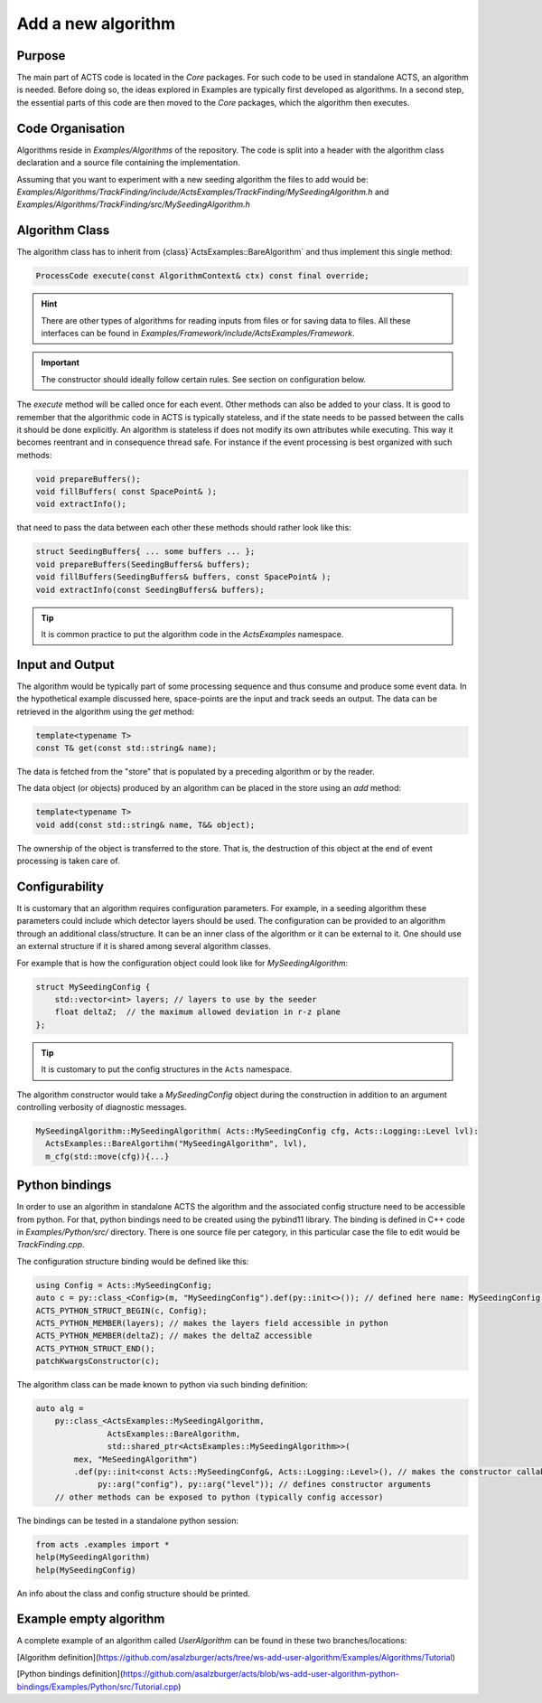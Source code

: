 Add a new algorithm
===================

Purpose
-------------

The main part of ACTS code is located in the `Core` packages. 
For such code to be used in standalone ACTS, an algorithm is needed. 
Before doing so, the ideas explored in Examples are typically first developed as algorithms. 
In a second step, the essential parts of this code are then moved to the `Core` packages, 
which the algorithm then executes.



Code Organisation
------------------


Algorithms reside in `Examples/Algorithms` of the repository. 
The code is split into a header with the algorithm class declaration 
and a source file containing the implementation.

Assuming that you want to experiment with a new seeding algorithm the files to add would be:
`Examples/Algorithms/TrackFinding/include/ActsExamples/TrackFinding/MySeedingAlgorithm.h`
and 
`Examples/Algorithms/TrackFinding/src/MySeedingAlgorithm.h`

Algorithm Class
---------------
The algorithm class has to inherit from {class}`ActsExamples::BareAlgorithm`
and thus implement this single method:

.. code-block:: cpp

    ProcessCode execute(const AlgorithmContext& ctx) const final override;

.. hint:: There are other types of algorithms for reading inputs from files
    or for saving data to files. All these interfaces can be found in 
    `Examples/Framework/include/ActsExamples/Framework`.

.. important:: The constructor should ideally follow certain rules. See section on configuration below.

The `execute` method will be called once for each event. 
Other methods can also be added to your class. 
It is good to remember that the algorithmic code in ACTS is typically stateless, 
and if the state needs to be passed between the calls it should be done explicitly.
An algorithm is stateless if does not modify its own attributes while executing.
This way it becomes reentrant and in consequence thread safe.
For instance if the event processing is best organized with such methods:

.. code-block:: cpp

    void prepareBuffers();
    void fillBuffers( const SpacePoint& );
    void extractInfo();

that need to pass the data between each other these methods should rather look like this:

.. code-block:: cpp

    struct SeedingBuffers{ ... some buffers ... };
    void prepareBuffers(SeedingBuffers& buffers);
    void fillBuffers(SeedingBuffers& buffers, const SpacePoint& );
    void extractInfo(const SeedingBuffers& buffers);


..  tip:: It is common practice to put the algorithm code in the `ActsExamples` namespace.

Input and Output
------------------

The algorithm would be typically part of some processing sequence 
and thus consume and produce some event data. 
In the hypothetical example discussed here, 
space-points are the input and track seeds an output. 
The data can be retrieved in the algorithm using the `get` method:

.. code-block:: cpp

    template<typename T>
    const T& get(const std::string& name);

The data is fetched from the "store" that is populated by a preceding algorithm or by the reader.

The data object (or objects) produced by an algorithm can be placed in the store using an `add` method:

.. code-block:: cpp

    template<typename T>
    void add(const std::string& name, T&& object);

The ownership of the object is transferred to the store. 
That is, the destruction of this object at the end of event processing is taken care of.

Configurability
----------------

It is customary that an algorithm requires configuration parameters. 
For example, in a seeding algorithm these parameters could include which detector layers should be used. 
The configuration can be provided to an algorithm through an additional class/structure. 
It can be an inner class of the algorithm or it can be external to it. 
One should use an external structure if it is shared among several algorithm classes.

For example that is how the configuration object could look like for `MySeedingAlgorithm`:

.. code-block:: cpp

    struct MySeedingConfig {
        std::vector<int> layers; // layers to use by the seeder
        float deltaZ;  // the maximum allowed deviation in r-z plane
    };

.. tip:: It is customary to put the config structures in the ``Acts`` namespace.

The algorithm constructor would take a `MySeedingConfig` object during 
the construction in addition to an argument controlling verbosity of diagnostic messages.

.. code-block:: cpp

    MySeedingAlgorithm::MySeedingAlgorithm( Acts::MySeedingConfig cfg, Acts::Logging::Level lvl):
      ActsExamples::BareAlgortihm("MySeedingAlgorithm", lvl), 
      m_cfg(std::move(cfg)){...}


Python bindings
---------------
In order to use an algorithm in standalone ACTS the algorithm 
and the associated config structure need to be accessible from python. 
For that, python bindings need to be created using the pybind11 library. 
The binding is defined in C++ code in `Examples/Python/src/` directory. 
There is one source file per category, 
in this particular case the file to edit would be `TrackFinding.cpp`.


The configuration structure binding would be defined like this:

.. code-block:: cpp

    using Config = Acts::MySeedingConfig;
    auto c = py::class_<Config>(m, "MySeedingConfig").def(py::init<>()); // defined here name: MySeedingConfig is the class name that will be known in python
    ACTS_PYTHON_STRUCT_BEGIN(c, Config);
    ACTS_PYTHON_MEMBER(layers); // makes the layers field accessible in python
    ACTS_PYTHON_MEMBER(deltaZ); // makes the deltaZ accessible
    ACTS_PYTHON_STRUCT_END();
    patchKwargsConstructor(c);

The algorithm class can be made known to python via such binding definition:

.. code-block:: cpp

    auto alg =
        py::class_<ActsExamples::MySeedingAlgorithm, 
                   ActsExamples::BareAlgorithm,
                   std::shared_ptr<ActsExamples::MySeedingAlgorithm>>(
            mex, "MeSeedingAlgorithm")
            .def(py::init<const Acts::MySeedingConfg&, Acts::Logging::Level>(), // makes the constructor callable from python
                 py::arg("config"), py::arg("level")); // defines constructor arguments
        // other methods can be exposed to python (typically config accessor) 

The bindings can be tested in a standalone python session:

.. code-block:: python

    from acts .examples import *
    help(MySeedingAlgorithm)
    help(MySeedingConfig)

An info about the class and config structure should be printed.

Example empty algorithm
-----------------------
A complete example of an algorithm called `UserAlgorithm` can be found in these two branches/locations:

[Algorithm definition](https://github.com/asalzburger/acts/tree/ws-add-user-algorithm/Examples/Algorithms/Tutorial)

[Python bindings definition](https://github.com/asalzburger/acts/blob/ws-add-user-algorithm-python-bindings/Examples/Python/src/Tutorial.cpp)




